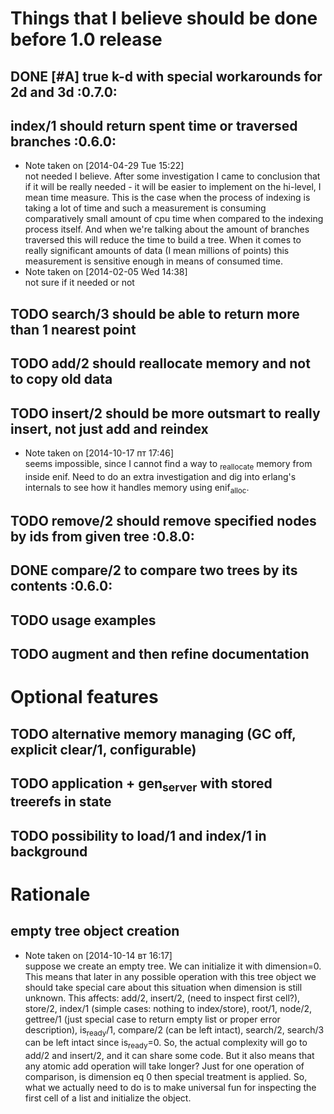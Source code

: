
* Things that I believe should be done before 1.0 release
** DONE [#A] true k-d with special workarounds for 2d and 3d          :0.7.0:
** index/1 should return spent time or traversed branches             :0.6.0:
   - Note taken on [2014-04-29 Tue 15:22] \\
     not needed I believe. After some investigation I came to
     conclusion that if it will be really needed - it will be easier
     to implement on the hi-level, I mean time measure. This is the
     case when the process of indexing is taking a lot of time and
     such a measurement is consuming comparatively small amount of cpu
     time when compared to the indexing process itself. And when we're
     talking about the amount of branches traversed this will reduce
     the time to build a tree. When it comes to really significant
     amounts of data (I mean millions of points) this measurement is
     sensitive enough in means of consumed time.
   - Note taken on [2014-02-05 Wed 14:38] \\
     not sure if it needed or not
** TODO search/3 should be able to return more than 1 nearest point
** TODO add/2 should reallocate memory and not to copy old data
** TODO insert/2 should be more outsmart to really insert, not just add and reindex
   - Note taken on [2014-10-17 пт 17:46] \\
     seems impossible, since I cannot find a way to _re_allocate memory
     from inside enif. Need to do an extra investigation and dig into
     erlang's internals to see how it handles memory using enif_alloc.
** TODO remove/2 should remove specified nodes by ids from given tree :0.8.0:
** DONE compare/2 to compare two trees by its contents                :0.6.0:
** TODO usage examples
** TODO augment and then refine documentation
* Optional features
** TODO alternative memory managing (GC off, explicit clear/1, configurable)
** TODO application + gen_server with stored treerefs in state
** TODO possibility to load/1 and index/1 in background
* Rationale
** empty tree object creation
  - Note taken on [2014-10-14 вт 16:17] \\
    suppose we create an empty tree. We can initialize it with
    dimension=0. This means that later in any possible operation with this
    tree object we should take special care about this situation when
    dimension is still unknown. This affects: add/2, insert/2, (need to
    inspect first cell?), store/2, index/1 (simple cases: nothing to
    index/store), root/1, node/2, gettree/1 (just special case to return
    empty list or proper error description), is_ready/1, compare/2 (can be
    left intact), search/2, search/3 can be left intact since is_ready=0.
    So, the actual complexity will go to add/2 and insert/2, and it can
    share some code. But it also means that any atomic add operation will
    take longer? Just for one operation of comparison, is dimension eq 0
    then special treatment is applied. So, what we actually need to do
    is to make universal fun for inspecting the first cell of a list
    and initialize the object.
